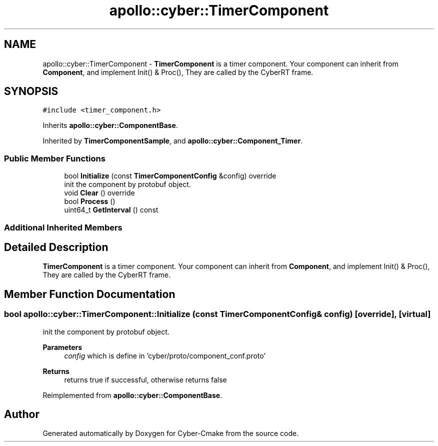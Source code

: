 .TH "apollo::cyber::TimerComponent" 3 "Sun Sep 3 2023" "Version 8.0" "Cyber-Cmake" \" -*- nroff -*-
.ad l
.nh
.SH NAME
apollo::cyber::TimerComponent \- \fBTimerComponent\fP is a timer component\&. Your component can inherit from \fBComponent\fP, and implement Init() & Proc(), They are called by the CyberRT frame\&.  

.SH SYNOPSIS
.br
.PP
.PP
\fC#include <timer_component\&.h>\fP
.PP
Inherits \fBapollo::cyber::ComponentBase\fP\&.
.PP
Inherited by \fBTimerComponentSample\fP, and \fBapollo::cyber::Component_Timer\fP\&.
.SS "Public Member Functions"

.in +1c
.ti -1c
.RI "bool \fBInitialize\fP (const \fBTimerComponentConfig\fP &config) override"
.br
.RI "init the component by protobuf object\&. "
.ti -1c
.RI "void \fBClear\fP () override"
.br
.ti -1c
.RI "bool \fBProcess\fP ()"
.br
.ti -1c
.RI "uint64_t \fBGetInterval\fP () const"
.br
.in -1c
.SS "Additional Inherited Members"
.SH "Detailed Description"
.PP 
\fBTimerComponent\fP is a timer component\&. Your component can inherit from \fBComponent\fP, and implement Init() & Proc(), They are called by the CyberRT frame\&. 
.SH "Member Function Documentation"
.PP 
.SS "bool apollo::cyber::TimerComponent::Initialize (const \fBTimerComponentConfig\fP & config)\fC [override]\fP, \fC [virtual]\fP"

.PP
init the component by protobuf object\&. 
.PP
\fBParameters\fP
.RS 4
\fIconfig\fP which is define in 'cyber/proto/component_conf\&.proto'
.RE
.PP
\fBReturns\fP
.RS 4
returns true if successful, otherwise returns false 
.RE
.PP

.PP
Reimplemented from \fBapollo::cyber::ComponentBase\fP\&.

.SH "Author"
.PP 
Generated automatically by Doxygen for Cyber-Cmake from the source code\&.
